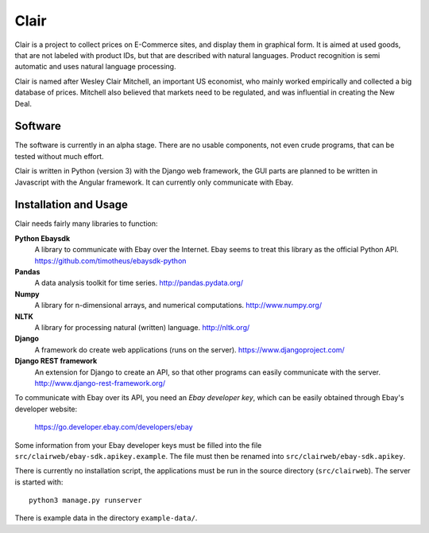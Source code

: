 ##############################################
Clair
##############################################

Clair is a project to collect prices on E-Commerce sites, and display them in
graphical form.  It is aimed at used goods, that are not labeled with product
IDs, but that are described with natural languages.  Product recognition is
semi automatic and uses natural language processing. 

Clair is named after Wesley Clair Mitchell, an important US economist, who
mainly worked empirically and collected a big database of prices.  Mitchell
also believed that markets need to be regulated, and was influential in
creating the New Deal.

Software
=======================================

The software is currently in an alpha stage. 
There are no usable components, not even crude programs, 
that can be tested without much effort.

Clair is written in Python (version 3) with the Django web framework, the GUI
parts are planned to be written in Javascript with the Angular framework.  It
can currently only communicate with Ebay.

Installation and Usage
=======================================

Clair needs fairly many libraries to function:

**Python Ebaysdk**
    A library to communicate with Ebay over the Internet.
    Ebay seems to treat this library as the official Python API.
    https://github.com/timotheus/ebaysdk-python

**Pandas**
    A data analysis toolkit for time series.
    http://pandas.pydata.org/

**Numpy**
    A library for n-dimensional arrays, and numerical computations.
    http://www.numpy.org/ 

**NLTK**
    A library for processing natural (written) language.
    http://nltk.org/

**Django**
    A framework do create web applications (runs on the server).
    https://www.djangoproject.com/

**Django REST framework**
    An extension for Django to create an API, so that other programs can easily
    communicate with the server.
    http://www.django-rest-framework.org/

To communicate with Ebay over its API, you need an *Ebay developer key*, which 
can be easily obtained through Ebay's developer website:

    https://go.developer.ebay.com/developers/ebay

Some information from your Ebay developer keys must be filled into the file
``src/clairweb/ebay-sdk.apikey.example``. The file must then be renamed into 
``src/clairweb/ebay-sdk.apikey``.

There is currently no installation script, the applications must be run in the
source directory (``src/clairweb``). The server is started with::

    python3 manage.py runserver

There is example data in the directory ``example-data/``.

